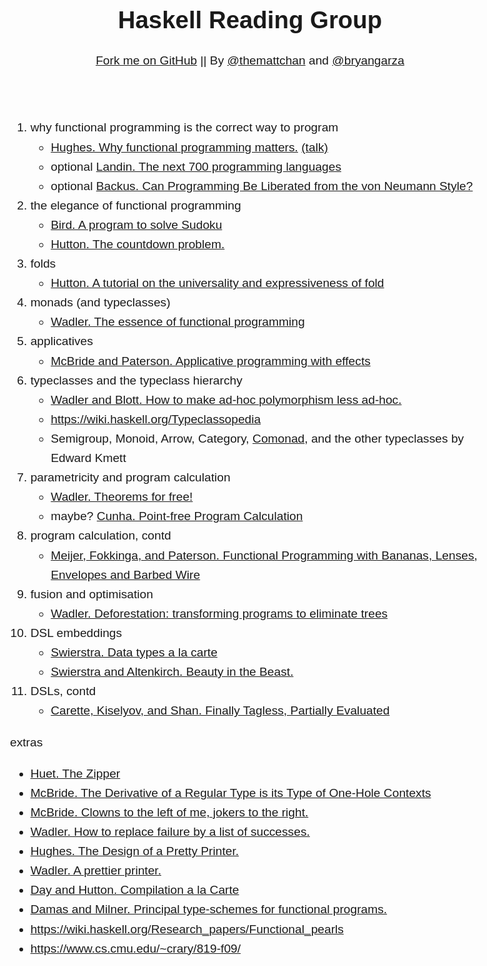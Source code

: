 #+TITLE: Haskell Reading Group
#+SUBTITLE: [[https://github.com/hackwithlambda/reading-group][Fork me on GitHub]] ||  By [[http://themattchan.com/][@themattchan]] and [[https://bryangarza.github.io/][@bryangarza]]
#+HTML_HEAD: <style>body{margin:1em auto;max-width:40em;padding:0 .62em;font:1.2em/1.62 sans-serif;}h1,h2,h3{line-height:1.2;}@media print{body{max-width:none}}</style>
#+OPTIONS: html-postamble:nil

1. why functional programming is the correct way to program
  + [[http://www.cse.chalmers.se/~rjmh/Papers/whyfp.pdf][Hughes. Why functional programming matters.]] [[https://www.youtube.com/watch?v=1qBHf8DrWR8][(talk)]]
  + optional [[https://www.cs.cmu.edu/~crary/819-f09/Landin66.pdf][Landin. The next 700 programming languages]]
  + optional [[https://www.cs.cmu.edu/~crary/819-f09/Backus78.pdf][Backus. Can Programming Be Liberated from the von Neumann Style?]]
2. the elegance of functional programming
  + [[http://www.cs.tufts.edu/~nr/cs257/archive/richard-bird/sudoku.pdf][Bird. A program to solve Sudoku]]
  + [[http://www.cs.nott.ac.uk/~pszgmh/countdown.pdf][Hutton. The countdown problem.]]
3. folds
  + [[http://www.cs.nott.ac.uk/~pszgmh/fold.pdf][Hutton. A tutorial on the universality and expressiveness of fold]]
4. monads (and typeclasses)
  + [[https://page.mi.fu-berlin.de/scravy/realworldhaskell/materialien/the-essence-of-functional-programming.pdf][Wadler. The essence of functional programming]]
5. applicatives
  + [[http://www.staff.city.ac.uk/~ross/papers/Applicative.pdf][McBride and Paterson. Applicative programming with effects]]
6. typeclasses and the typeclass hierarchy
  + [[http://people.csail.mit.edu/dnj/teaching/6898/papers/wadler88.pdf][Wadler and Blott. How to make ad-hoc polymorphism less ad-hoc.]]
  + https://wiki.haskell.org/Typeclassopedia
  + Semigroup, Monoid, Arrow, Category, [[Https://hackage.haskell.org/package/comonad][Comonad]], and the other typeclasses by Edward Kmett
7. parametricity and program calculation
  + [[https://people.mpi-sws.org/~dreyer/tor/papers/wadler.pdf][Wadler. Theorems for free!]]
  + maybe? [[http://www4.di.uminho.pt/~mac/Publications/phd.pdf][Cunha. Point-free Program Calculation]]
8. program calculation, contd
  + [[http://citeseerx.ist.psu.edu/viewdoc/download?doi=10.1.1.41.125&rep=rep1&type=pdf][Meijer, Fokkinga, and Paterson. Functional Programming with Bananas, Lenses, Envelopes and Barbed Wire]]
9. fusion and optimisation
  + [[http://ac.els-cdn.com/030439759090147A/1-s2.0-030439759090147A-main.pdf?_tid=77caccdc-fcac-11e6-968b-00000aacb35d&acdnat=1488173015_5ee058d8bb962798340f34943f4c6c4b][Wadler. Deforestation: transforming programs to eliminate trees]]
10. DSL embeddings
  + [[http://www.cs.ru.nl/~W.Swierstra/Publications/DataTypesALaCarte.pdf][Swierstra. Data types a la carte]]
  + [[http://www.cs.nott.ac.uk/~psztxa/publ/beast.pdf][Swierstra and Altenkirch. Beauty in the Beast.]]
11. DSLs, contd
  + [[http://okmij.org/ftp/tagless-final/JFP.pdf][Carette, Kiselyov, and Shan. Finally Tagless, Partially Evaluated]]

extras
- [[https://www.st.cs.uni-saarland.de/edu/seminare/2005/advanced-fp/docs/huet-zipper.pdf][Huet. The Zipper]]
- [[http://strictlypositive.org/diff.pdf][McBride. The Derivative of a Regular Type is its Type of One-Hole Contexts]]
- [[http://strictlypositive.org/CJ.pdf][McBride. Clowns to the left of me, jokers to the right.]]
- [[https://rkrishnan.org/files/wadler-1985.pdf][Wadler. How to replace failure by a list of successes.]]
- [[http://belle.sourceforge.net/doc/hughes95design.pdf][Hughes. The Design of a Pretty Printer.]]
- [[http://homepages.inf.ed.ac.uk/wadler/papers/prettier/prettier.pdf][Wadler. A prettier printer.]]
- [[http://www.cs.nott.ac.uk/~pszgmh/alacarte.pdf][Day and Hutton. Compilation a la Carte]]
- [[https://www.cs.cmu.edu/~crary/819-f09/DamasMilner82.pdf][Damas and Milner. Principal type-schemes for functional programs.]]
- https://wiki.haskell.org/Research_papers/Functional_pearls
- https://www.cs.cmu.edu/~crary/819-f09/
